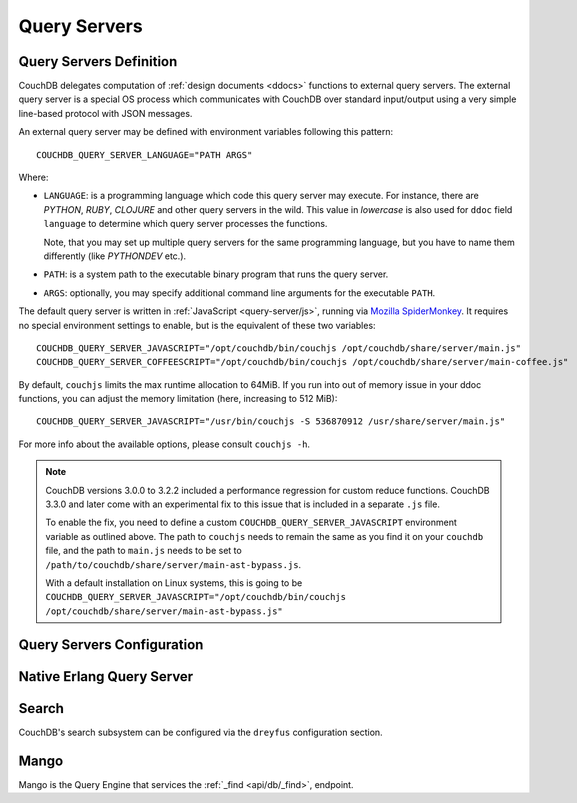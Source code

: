 .. Licensed under the Apache License, Version 2.0 (the "License"); you may not
.. use this file except in compliance with the License. You may obtain a copy of
.. the License at
..
..   http://www.apache.org/licenses/LICENSE-2.0
..
.. Unless required by applicable law or agreed to in writing, software
.. distributed under the License is distributed on an "AS IS" BASIS, WITHOUT
.. WARRANTIES OR CONDITIONS OF ANY KIND, either express or implied. See the
.. License for the specific language governing permissions and limitations under
.. the License.

.. highlight:: ini

=============
Query Servers
=============

.. _config/query_servers:

Query Servers Definition
========================

.. versionchanged:: 2.3 Changed configuration method for Query Servers
  and Native Query Servers.

CouchDB delegates computation of :ref:`design documents <ddocs>` functions
to external query servers. The external query server is a special OS
process which communicates with CouchDB over standard input/output using a
very simple line-based protocol with JSON messages.

An external query server may be defined with environment variables following
this pattern::

    COUCHDB_QUERY_SERVER_LANGUAGE="PATH ARGS"

Where:

- ``LANGUAGE``: is a programming language which code this query server may
  execute. For instance, there are `PYTHON`, `RUBY`, `CLOJURE` and other
  query servers in the wild. This value in *lowercase* is also used for ``ddoc``
  field ``language`` to determine which query server processes the functions.

  Note, that you may set up multiple query servers for the same programming
  language, but you have to name them differently (like `PYTHONDEV` etc.).

- ``PATH``: is a system path to the executable binary program that runs the
  query server.

- ``ARGS``: optionally, you may specify additional command line arguments
  for the executable ``PATH``.

The default query server is written in :ref:`JavaScript <query-server/js>`,
running via `Mozilla SpiderMonkey`_. It requires no special environment
settings to enable, but is the equivalent of these two variables::

    COUCHDB_QUERY_SERVER_JAVASCRIPT="/opt/couchdb/bin/couchjs /opt/couchdb/share/server/main.js"
    COUCHDB_QUERY_SERVER_COFFEESCRIPT="/opt/couchdb/bin/couchjs /opt/couchdb/share/server/main-coffee.js"

By default, ``couchjs`` limits the max runtime allocation to 64MiB.
If you run into out of memory issue in your ddoc functions,
you can adjust the memory limitation (here, increasing to 512 MiB)::

    COUCHDB_QUERY_SERVER_JAVASCRIPT="/usr/bin/couchjs -S 536870912 /usr/share/server/main.js"

For more info about the available options, please consult ``couchjs -h``.

.. note::
    CouchDB versions 3.0.0 to 3.2.2 included a performance regression for
    custom reduce functions. CouchDB 3.3.0 and later come with an experimental
    fix to this issue that is included in a separate ``.js`` file.

    To enable the fix, you need to define a custom ``COUCHDB_QUERY_SERVER_JAVASCRIPT``
    environment variable as outlined above. The path to ``couchjs`` needs to
    remain the same as you find it on your ``couchdb`` file, and the path to
    ``main.js`` needs to be set to ``/path/to/couchdb/share/server/main-ast-bypass.js``.

    With a default installation on Linux systems, this is going to be
    ``COUCHDB_QUERY_SERVER_JAVASCRIPT="/opt/couchdb/bin/couchjs /opt/couchdb/share/server/main-ast-bypass.js"``

.. _Mozilla SpiderMonkey: https://spidermonkey.dev/

.. seealso::
    The :ref:`Mango Query Server <api/db/_find>` is a declarative language
    that requires *no programming*, allowing for easier indexing and finding
    of data in documents.

    The :ref:`Native Erlang Query Server <config/native_query_servers>`
    allows running `ddocs` written in Erlang natively, bypassing
    stdio communication and JSON serialization/deserialization round trip
    overhead.

.. _config/query_server_config:

Query Servers Configuration
===========================

.. config:section:: query_server_config :: Query Servers Configuration

    .. config:option:: commit_freq :: View index commit delay

        Specifies the delay in seconds before view index changes are committed
        to disk. The default value is ``5``::

            [query_server_config]
            commit_freq = 5

    .. config:option:: os_process_limit :: Query Server process hard limit

        Hard limit on the number of OS processes usable by Query
        Servers. The default value is ``100``::

            [query_server_config]
            os_process_limit = 100

        Setting ``os_process_limit`` too low can result in starvation of
        Query Servers, and manifest in ``os_process_timeout`` errors,
        while setting it too high can potentially use too many system
        resources. Production settings are typically 10-20 times the
        default value.

    .. config:option:: os_process_soft_limit :: Query Server process soft limit

        Soft limit on the number of OS processes usable by Query
        Servers. The default value is ``100``::

            [query_server_config]
            os_process_soft_limit = 100

        Idle OS processes are closed until the total reaches the soft
        limit.

        For example, if the hard limit is 200 and the soft limit is
        100, the total number of OS processes will never exceed 200,
        and CouchDB will close all idle OS processes until it reaches
        100, at which point it will leave the rest intact, even if
        some are idle.

    .. config:option:: reduce_limit :: Reduce limit control

        Controls `Reduce overflow` error that raises when output of
        :ref:`reduce functions <reducefun>` is too big::

            [query_server_config]
            reduce_limit = true

        Normally, you don't have to disable (by setting ``false`` value) this
        option since main propose of `reduce` functions is to *reduce* the
        input.

.. _config/native_query_servers:

Native Erlang Query Server
==========================

.. config:section:: native_query_servers :: Native Erlang Query Server

    .. warning::
        Due to security restrictions, the Erlang query server is disabled by
        default.

        Unlike the JavaScript query server, the Erlang one does not run in a
        sandbox mode. This means that Erlang code has full access to your OS,
        file system and network, which may lead to security issues. While Erlang
        functions are faster than JavaScript ones, you need to be careful
        about running them, especially if they were written by someone else.

    CouchDB has a native Erlang query server, allowing you to write your
    map/reduce functions in Erlang.

    First, you'll need to edit your `local.ini` to include a
    ``[native_query_servers]`` section::

        [native_query_servers]
        enable_erlang_query_server = true

    To see these changes you will also need to restart the server.

    Let's try an example of map/reduce functions which count the total
    documents at each number of revisions (there are x many documents at
    version "1", and y documents at "2"... etc). Add a few documents to the
    database, then enter the following functions as a view:

    .. code-block:: erlang

        %% Map Function
        fun({Doc}) ->
            <<K,_/binary>> = proplists:get_value(<<"_rev">>, Doc, null),
            V = proplists:get_value(<<"_id">>, Doc, null),
            Emit(<<K>>, V)
        end.

        %% Reduce Function
        fun(Keys, Values, ReReduce) -> length(Values) end.

    If all has gone well, after running the view you should see a list of the
    total number of documents at each revision number.

    Additional examples are on the `users@couchdb.apache.org mailing list
    <https://lists.apache.org/thread.html/9b5f2837bd32189385bb82eee44aec243f2ecacc6e907ffe0e1e03d3@1360091211@%3Cuser.couchdb.apache.org%3E>`_.

.. _config/search:

Search
======

CouchDB's search subsystem can be configured via the ``dreyfus`` configuration section.

.. config:section:: dreyfus :: Search Subsystem Configuration

    .. config:option:: name :: Clouseau JVM node name and location

        The name and location of the Clouseau Java service required to enable Search
        functionality. Defaults to ``clouseau@127.0.0.1``.

    .. config:option:: retry_limit :: Maximum number of connection retries

        CouchDB will try to reconnect to Clouseau using a bounded exponential backoff with
        the following number of iterations. Defaults to ``5``.

    .. config:option:: limit :: Default result set limit for global search

        The number of results returned from a global search query if no limit is
        specified. Defaults to ``25``.

    .. config:option:: limit_partitions :: Default result set limit for partitioned DBs

        The number of results returned from a search on a partition of a database if no
        limit is specified. Defaults to ``2000``.

    .. config:option:: max_limit :: Maximum result set for global search

        The maximum number of results that can be returned from a global search query (or
        any search query on a database without user-defined partitions). Attempts to set
        ``?limit=N higher`` than this value will be rejected. Defaults to ``200``.

    .. config:option:: max_limit_partitions :: Maximum result set for partitioned search

        The maximum number of results that can be returned when searching a partition of a
        database. Attempts to set ``?limit=N`` higher than this value will be rejected. If
        this config setting is not defined, CouchDB will use the value of ``max_limit``
        instead. If neither is defined, the default is ``2000``.

.. _config/mango:

Mango
=====

Mango is the Query Engine that services the :ref:`_find <api/db/_find>`, endpoint.

.. config:section:: mango :: Mango Configuration

    .. config:option:: index_all_disabled :: Disable "index all fields" behaviour

        Set to ``true`` to disable the "index all fields" text index. This can lead
        to out of memory issues when there are documents with nested array fields.
        Defaults to ``false``.::

            [mango]
            index_all_disabled = false

    .. config:option:: default_limit :: Default limit value for Mango queries.

        Sets the default number of results that will be returned in a
        :ref:`_find <api/db/_find>` response. Individual requests can override this
        by setting ``limit`` directly in the query parameters.
        Defaults to ``25``.::

            [mango]
            default_limit = 25

    .. config:option:: index_scan_warning_threshold :: Ratio threshold that generates \
        an index scan warning

        This sets the ratio between documents scanned and results matched that
        will generate a warning in the _find response. For example, if a query
        requires reading 100 documents to return 10 rows, a warning will be
        generated if this value is ``10``.

        Defaults to ``10``. Setting the value to ``0`` disables the warning.::

            [mango]
            index_scan_warning_threshold = 10
